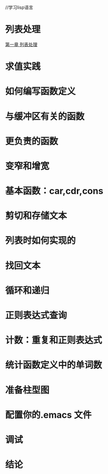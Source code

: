//学习lisp语言
* 列表处理
  [[file:%E5%88%97%E8%A1%A8%E5%A4%84%E7%90%86.org][第一章 列表处理]]
* 求值实践
* 如何编写函数定义
* 与缓冲区有关的函数
* 更负责的函数
*  变窄和增宽
* 基本函数：car,cdr,cons
* 剪切和存储文本
* 列表时如何实现的
* 找回文本
* 循环和递归
* 正则表达式查询
* 计数：重复和正则表达式
* 统计函数定义中的单词数
* 准备柱型图
* 配置你的.emacs 文件
* 调试
* 结论
